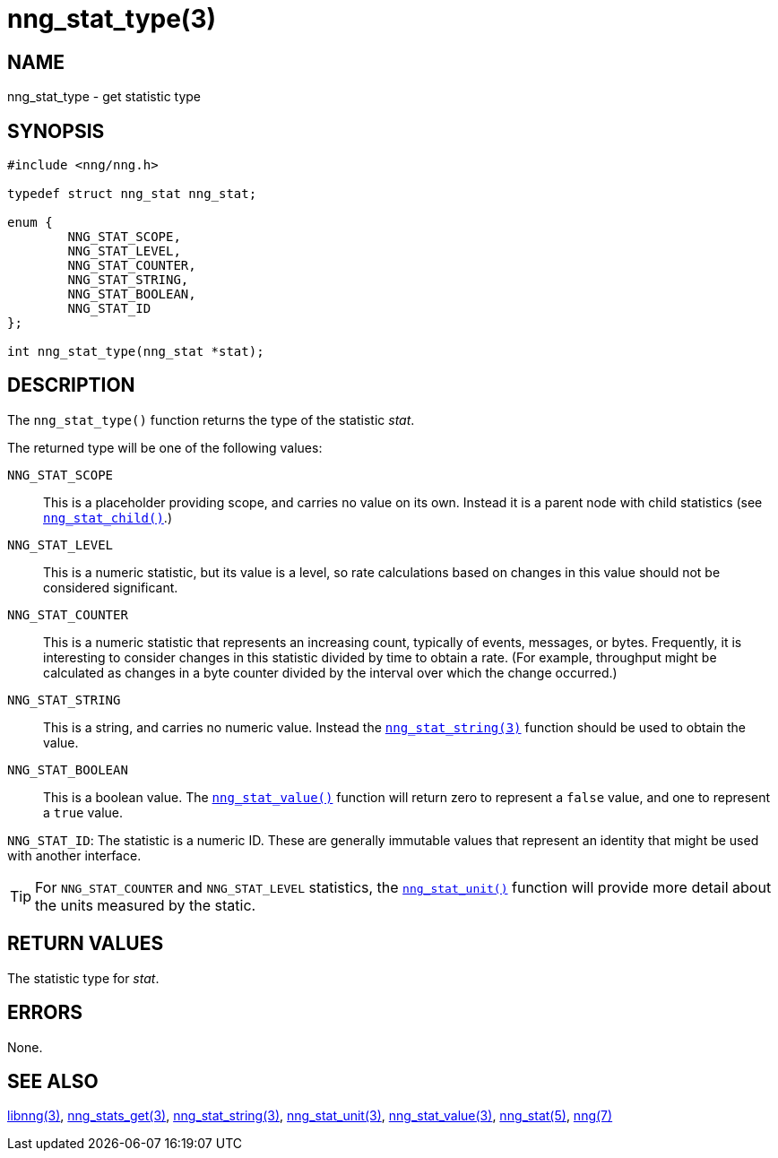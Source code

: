 = nng_stat_type(3)
//
// Copyright 2018 Staysail Systems, Inc. <info@staysail.tech>
// Copyright 2018 Capitar IT Group BV <info@capitar.com>
//
// This document is supplied under the terms of the MIT License, a
// copy of which should be located in the distribution where this
// file was obtained (LICENSE.txt).  A copy of the license may also be
// found online at https://opensource.org/licenses/MIT.
//

== NAME

nng_stat_type - get statistic type

== SYNOPSIS

[source, c]
----
#include <nng/nng.h>

typedef struct nng_stat nng_stat;

enum {
        NNG_STAT_SCOPE,
        NNG_STAT_LEVEL,
        NNG_STAT_COUNTER,
        NNG_STAT_STRING,
        NNG_STAT_BOOLEAN,
        NNG_STAT_ID
};

int nng_stat_type(nng_stat *stat);
----

== DESCRIPTION

The `nng_stat_type()` function returns the type of the statistic _stat_.

The returned type will be one of the following values:

((`NNG_STAT_SCOPE`))::
This is a placeholder providing scope, and carries no value on its own.
Instead it is a parent node with child statistics (see
`<<nng_stat_child.3#,nng_stat_child()>>`.)

((`NNG_STAT_LEVEL`))::
This is a numeric statistic, but its value is a level, so rate calculations
based on changes in this value should not be considered significant.

((`NNG_STAT_COUNTER`))::
This is a numeric statistic that represents an increasing count, typically
of events, messages, or bytes.
Frequently, it is interesting to consider changes in this statistic divided
by time to obtain a rate.
(For example, throughput might be calculated as changes in a byte counter
divided by the interval over which the change occurred.)

((`NNG_STAT_STRING`))::
This is a string, and carries no numeric value.
Instead the `<<nng_stat_string.3#,nng_stat_string(3)>>` function
should be used to obtain the value.

((`NNG_STAT_BOOLEAN`))::
This is a boolean value.
The `<<nng_stat_value.3#,nng_stat_value()>>` function will return zero
to represent a `false` value, and one to represent a `true` value.

((`NNG_STAT_ID`)):
The statistic is a numeric ID.
These are generally immutable values that represent an identity that might
be used with another interface.

TIP: For `NNG_STAT_COUNTER` and `NNG_STAT_LEVEL` statistics, the
`<<nng_stat_unit.3#,nng_stat_unit()>>` function will provide more
detail about the units measured by the static.

== RETURN VALUES

The statistic type for _stat_.

== ERRORS

None.

== SEE ALSO

[.text-left]
<<libnng.3#,libnng(3)>>,
<<nng_stats_get.3#,nng_stats_get(3)>>,
<<nng_stat_string.3#,nng_stat_string(3)>>,
<<nng_stat_unit.3#,nng_stat_unit(3)>>,
<<nng_stat_value.3#,nng_stat_value(3)>>,
<<nng_stat.5#,nng_stat(5)>>,
<<nng.7#,nng(7)>>
